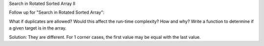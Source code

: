 Search in Rotated Sorted Array II

Follow up for "Search in Rotated Sorted Array":

What if duplicates are allowed?
Would this affect the run-time complexity? How and why?
Write a function to determine if a given target is in the array.


Solution:
They are different.
For 1 corner cases, the first value may be equal with the last value.
